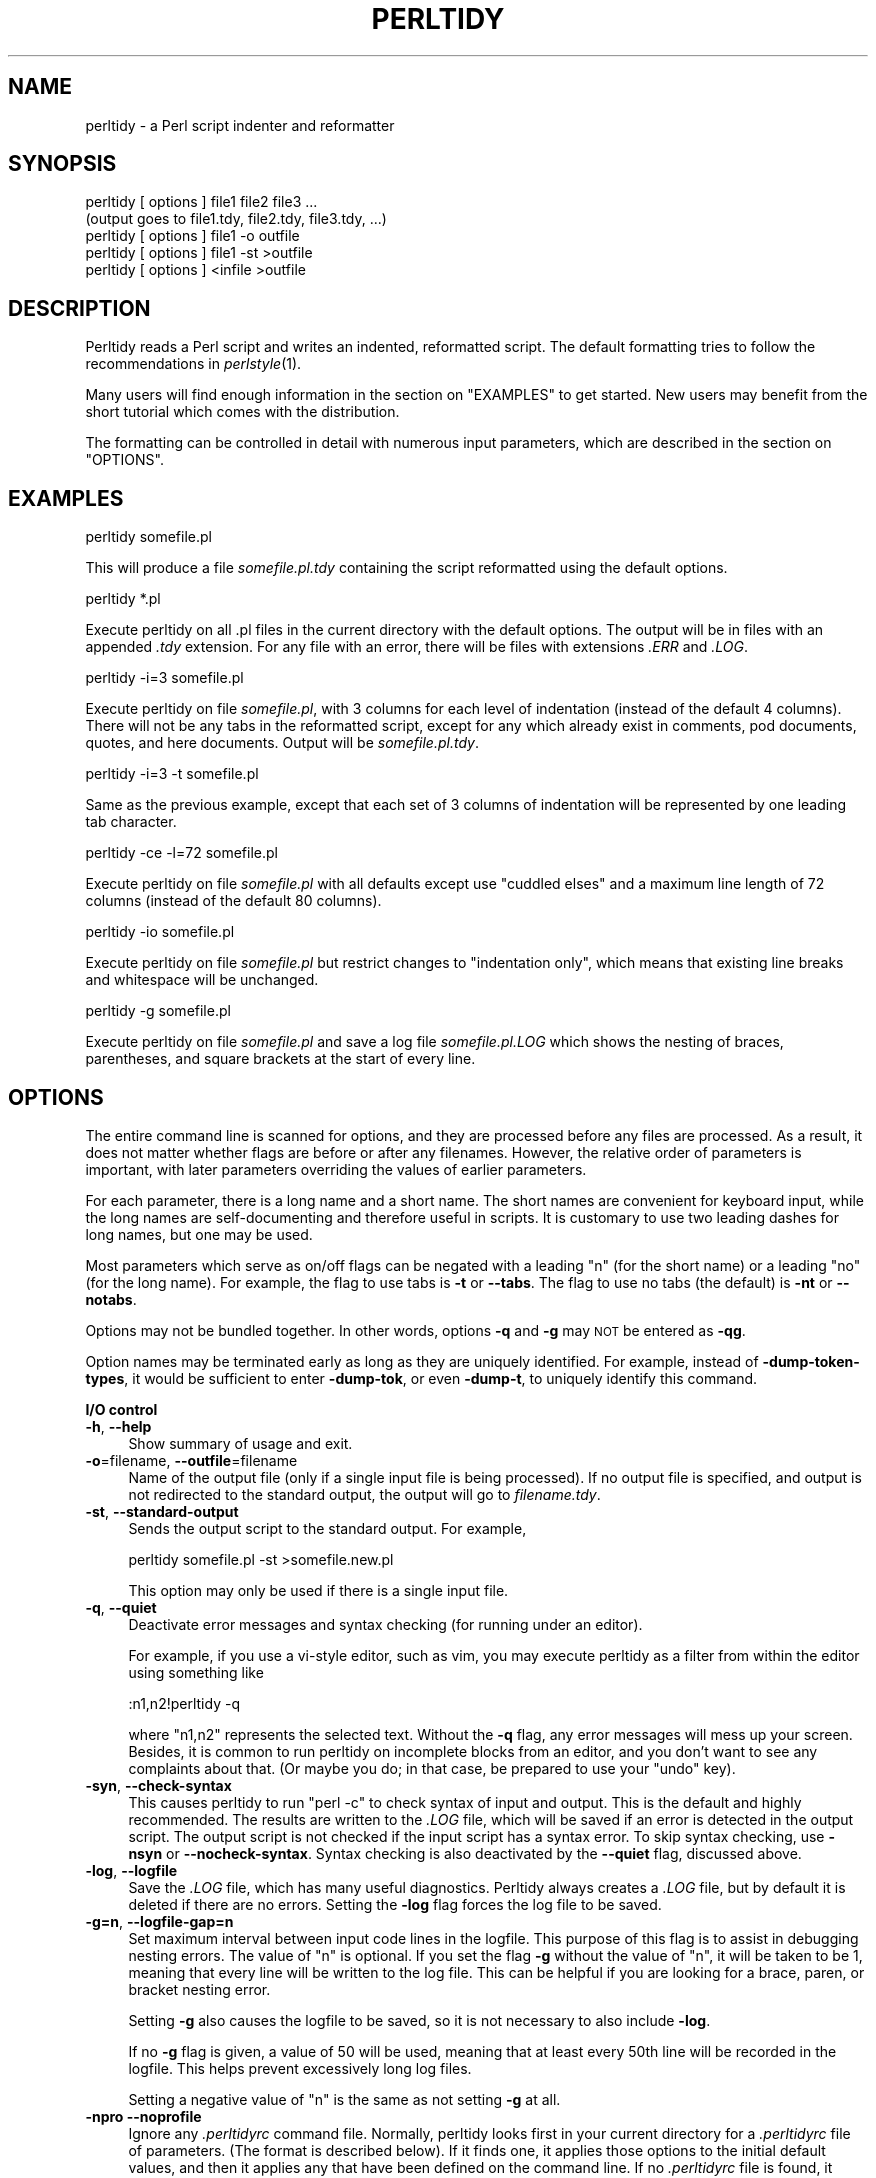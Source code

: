 .\" Automatically generated by Pod::Man version 1.16
.\" Mon Jun 25 11:35:37 2001
.\"
.\" Standard preamble:
.\" ======================================================================
.de Sh \" Subsection heading
.br
.if t .Sp
.ne 5
.PP
\fB\\$1\fR
.PP
..
.de Sp \" Vertical space (when we can't use .PP)
.if t .sp .5v
.if n .sp
..
.de Ip \" List item
.br
.ie \\n(.$>=3 .ne \\$3
.el .ne 3
.IP "\\$1" \\$2
..
.de Vb \" Begin verbatim text
.ft CW
.nf
.ne \\$1
..
.de Ve \" End verbatim text
.ft R

.fi
..
.\" Set up some character translations and predefined strings.  \*(-- will
.\" give an unbreakable dash, \*(PI will give pi, \*(L" will give a left
.\" double quote, and \*(R" will give a right double quote.  | will give a
.\" real vertical bar.  \*(C+ will give a nicer C++.  Capital omega is used
.\" to do unbreakable dashes and therefore won't be available.  \*(C` and
.\" \*(C' expand to `' in nroff, nothing in troff, for use with C<>
.tr \(*W-|\(bv\*(Tr
.ds C+ C\v'-.1v'\h'-1p'\s-2+\h'-1p'+\s0\v'.1v'\h'-1p'
.ie n \{\
.    ds -- \(*W-
.    ds PI pi
.    if (\n(.H=4u)&(1m=24u) .ds -- \(*W\h'-12u'\(*W\h'-12u'-\" diablo 10 pitch
.    if (\n(.H=4u)&(1m=20u) .ds -- \(*W\h'-12u'\(*W\h'-8u'-\"  diablo 12 pitch
.    ds L" ""
.    ds R" ""
.    ds C` ""
.    ds C' ""
'br\}
.el\{\
.    ds -- \|\(em\|
.    ds PI \(*p
.    ds L" ``
.    ds R" ''
'br\}
.\"
.\" If the F register is turned on, we'll generate index entries on stderr
.\" for titles (.TH), headers (.SH), subsections (.Sh), items (.Ip), and
.\" index entries marked with X<> in POD.  Of course, you'll have to process
.\" the output yourself in some meaningful fashion.
.if \nF \{\
.    de IX
.    tm Index:\\$1\t\\n%\t"\\$2"
..
.    nr % 0
.    rr F
.\}
.\"
.\" For nroff, turn off justification.  Always turn off hyphenation; it
.\" makes way too many mistakes in technical documents.
.hy 0
.if n .na
.\"
.\" Accent mark definitions (@(#)ms.acc 1.5 88/02/08 SMI; from UCB 4.2).
.\" Fear.  Run.  Save yourself.  No user-serviceable parts.
.bd B 3
.    \" fudge factors for nroff and troff
.if n \{\
.    ds #H 0
.    ds #V .8m
.    ds #F .3m
.    ds #[ \f1
.    ds #] \fP
.\}
.if t \{\
.    ds #H ((1u-(\\\\n(.fu%2u))*.13m)
.    ds #V .6m
.    ds #F 0
.    ds #[ \&
.    ds #] \&
.\}
.    \" simple accents for nroff and troff
.if n \{\
.    ds ' \&
.    ds ` \&
.    ds ^ \&
.    ds , \&
.    ds ~ ~
.    ds /
.\}
.if t \{\
.    ds ' \\k:\h'-(\\n(.wu*8/10-\*(#H)'\'\h"|\\n:u"
.    ds ` \\k:\h'-(\\n(.wu*8/10-\*(#H)'\`\h'|\\n:u'
.    ds ^ \\k:\h'-(\\n(.wu*10/11-\*(#H)'^\h'|\\n:u'
.    ds , \\k:\h'-(\\n(.wu*8/10)',\h'|\\n:u'
.    ds ~ \\k:\h'-(\\n(.wu-\*(#H-.1m)'~\h'|\\n:u'
.    ds / \\k:\h'-(\\n(.wu*8/10-\*(#H)'\z\(sl\h'|\\n:u'
.\}
.    \" troff and (daisy-wheel) nroff accents
.ds : \\k:\h'-(\\n(.wu*8/10-\*(#H+.1m+\*(#F)'\v'-\*(#V'\z.\h'.2m+\*(#F'.\h'|\\n:u'\v'\*(#V'
.ds 8 \h'\*(#H'\(*b\h'-\*(#H'
.ds o \\k:\h'-(\\n(.wu+\w'\(de'u-\*(#H)/2u'\v'-.3n'\*(#[\z\(de\v'.3n'\h'|\\n:u'\*(#]
.ds d- \h'\*(#H'\(pd\h'-\w'~'u'\v'-.25m'\f2\(hy\fP\v'.25m'\h'-\*(#H'
.ds D- D\\k:\h'-\w'D'u'\v'-.11m'\z\(hy\v'.11m'\h'|\\n:u'
.ds th \*(#[\v'.3m'\s+1I\s-1\v'-.3m'\h'-(\w'I'u*2/3)'\s-1o\s+1\*(#]
.ds Th \*(#[\s+2I\s-2\h'-\w'I'u*3/5'\v'-.3m'o\v'.3m'\*(#]
.ds ae a\h'-(\w'a'u*4/10)'e
.ds Ae A\h'-(\w'A'u*4/10)'E
.    \" corrections for vroff
.if v .ds ~ \\k:\h'-(\\n(.wu*9/10-\*(#H)'\s-2\u~\d\s+2\h'|\\n:u'
.if v .ds ^ \\k:\h'-(\\n(.wu*10/11-\*(#H)'\v'-.4m'^\v'.4m'\h'|\\n:u'
.    \" for low resolution devices (crt and lpr)
.if \n(.H>23 .if \n(.V>19 \
\{\
.    ds : e
.    ds 8 ss
.    ds o a
.    ds d- d\h'-1'\(ga
.    ds D- D\h'-1'\(hy
.    ds th \o'bp'
.    ds Th \o'LP'
.    ds ae ae
.    ds Ae AE
.\}
.rm #[ #] #H #V #F C
.\" ======================================================================
.\"
.IX Title "PERLTIDY 1"
.TH PERLTIDY 1 "perl v5.6.1" "2001-06-25" "User Contributed Perl Documentation"
.UC
.SH "NAME"
perltidy \- a Perl script indenter and reformatter
.SH "SYNOPSIS"
.IX Header "SYNOPSIS"
.Vb 5
\&    perltidy [ options ] file1 file2 file3 ...
\&            (output goes to file1.tdy, file2.tdy, file3.tdy, ...)
\&    perltidy [ options ] file1 -o outfile
\&    perltidy [ options ] file1 -st >outfile
\&    perltidy [ options ] <infile >outfile
.Ve
.SH "DESCRIPTION"
.IX Header "DESCRIPTION"
Perltidy reads a Perl script and writes an indented, reformatted script.
The default formatting tries to follow the recommendations in \fIperlstyle\fR\|(1).
.PP
Many users will find enough information in the section on "EXAMPLES" to get 
started.  New users may benefit from the short tutorial which
comes with the distribution.
.PP
The formatting can be controlled in detail with numerous input parameters, 
which are described in the section on "OPTIONS".  
.SH "EXAMPLES"
.IX Header "EXAMPLES"
.Vb 1
\&  perltidy somefile.pl
.Ve
This will produce a file \fIsomefile.pl.tdy\fR containing the script reformatted
using the default options.
.PP
.Vb 1
\&  perltidy *.pl
.Ve
Execute perltidy on all .pl files in the current directory with the
default options.  The output will be in files with an appended \fI.tdy\fR
extension.  For any file with an error, there will be files with extensions
\&\fI.ERR\fR and \fI.LOG\fR.
.PP
.Vb 1
\&  perltidy -i=3 somefile.pl
.Ve
Execute perltidy on file \fIsomefile.pl\fR, with 3 columns for each
level of indentation (instead of the default 4 columns).  There will not
be any tabs in the reformatted script, except for any which already
exist in comments, pod documents, quotes, and here documents.
Output will be \fIsomefile.pl.tdy\fR. 
.PP
.Vb 1
\&  perltidy -i=3 -t somefile.pl
.Ve
Same as the previous example, except that each set of 3 columns of
indentation will be represented by one leading tab character.
.PP
.Vb 1
\&  perltidy -ce -l=72 somefile.pl
.Ve
Execute perltidy on file \fIsomefile.pl\fR with all defaults except use
\&\*(L"cuddled elses\*(R" and a maximum line length of 72 columns (instead of the
default 80 columns).  
.PP
.Vb 1
\&  perltidy -io somefile.pl
.Ve
Execute perltidy on file \fIsomefile.pl\fR but restrict changes to \*(L"indentation
only\*(R", which means that existing line breaks and whitespace will be unchanged.
.PP
.Vb 1
\&  perltidy -g somefile.pl
.Ve
Execute perltidy on file \fIsomefile.pl\fR and save a log file \fIsomefile.pl.LOG\fR
which shows the nesting of braces, parentheses, and square brackets at
the start of every line.
.SH "OPTIONS"
.IX Header "OPTIONS"
The entire command line is scanned for options, and they are processed
before any files are processed.  As a result, it does not matter
whether flags are before or after any filenames.  However, the relative
order of parameters is important, with later parameters overriding the
values of earlier parameters.
.PP
For each parameter, there is a long name and a short name.  The short
names are convenient for keyboard input, while the long names are
self-documenting and therefore useful in scripts.  It is customary to
use two leading dashes for long names, but one may be used.
.PP
Most parameters which serve as on/off flags can be negated with a
leading \*(L"n\*(R" (for the short name) or a leading \*(L"no\*(R" (for the long
name).  For example, the flag to use tabs is \fB\-t\fR or \fB\*(--tabs\fR.  The
flag to use no tabs (the default) is \fB\-nt\fR or \fB\*(--notabs\fR.
.PP
Options may not be bundled together.  In other words, options \fB\-q\fR and
\&\fB\-g\fR may \s-1NOT\s0 be entered as \fB\-qg\fR.
.PP
Option names may be terminated early as long as they are uniquely identified.
For example, instead of \fB\-dump-token-types\fR, it would be sufficient to enter
\&\fB\-dump-tok\fR, or even \fB\-dump-t\fR, to uniquely identify this command.
.Sh "I/O control"
.IX Subsection "I/O control"
.Ip "\fB\-h\fR,    \fB\*(--help\fR" 4
.IX Item "-h,    help"
Show summary of usage and exit.
.Ip "\fB\-o\fR=filename,    \fB\*(--outfile\fR=filename" 4
.IX Item "-o=filename,    outfile=filename"
Name of the output file (only if a single input file is being
processed).  If no output file is specified, and output is not
redirected to the standard output, the output will go to \fIfilename.tdy\fR.
.Ip "\fB\-st\fR,    \fB\*(--standard-output\fR" 4
.IX Item "-st,    standard-output"
Sends the output script to the standard output.  For example,
.Sp
.Vb 1
\&  perltidy somefile.pl -st >somefile.new.pl
.Ve
This option may only be used if there is a single input file.
.Ip "\fB\-q\fR,    \fB\*(--quiet\fR" 4
.IX Item "-q,    quiet"
Deactivate error messages and syntax checking (for running under
an editor). 
.Sp
For example, if you use a vi-style editor, such as vim, you may execute
perltidy as a filter from within the editor using something like
.Sp
.Vb 1
\& :n1,n2!perltidy -q
.Ve
where \f(CW\*(C`n1,n2\*(C'\fR represents the selected text.  Without the \fB\-q\fR flag,
any error messages will mess up your screen.  Besides, it is common to
run perltidy on incomplete blocks from an editor, and you don't want to
see any complaints about that.  (Or maybe you do; in that case, be
prepared to use your \*(L"undo\*(R" key).
.Ip "\fB\-syn\fR,   \fB\*(--check-syntax\fR" 4
.IX Item "-syn,   check-syntax"
This causes perltidy to run \f(CW\*(C`perl \-c\*(C'\fR to check syntax of input and output.
This is the default and highly recommended.  The results are written to the
\&\fI.LOG\fR file, which will be saved if an error is detected in the output script.
The output script is not checked if the input script has a syntax error.  To
skip syntax checking, use \fB\-nsyn\fR or \fB\*(--nocheck-syntax\fR.  Syntax checking is
also deactivated by the \fB\*(--quiet\fR flag, discussed above.
.Ip "\fB\-log\fR,    \fB\*(--logfile\fR" 4
.IX Item "-log,    logfile"
Save the \fI.LOG\fR file, which has many useful diagnostics.  Perltidy always
creates a \fI.LOG\fR file, but by default it is deleted if there are no
errors.  Setting the \fB\-log\fR flag forces the log file to be saved.
.Ip "\fB\-g=n\fR, \fB\*(--logfile-gap=n\fR" 4
.IX Item "-g=n, logfile-gap=n"
Set maximum interval between input code lines in the logfile.  This purpose of
this flag is to assist in debugging nesting errors.  The value of \f(CW\*(C`n\*(C'\fR is
optional.  If you set the flag \fB\-g\fR without the value of \f(CW\*(C`n\*(C'\fR, it will be
taken to be 1, meaning that every line will be written to the log file.  This
can be helpful if you are looking for a brace, paren, or bracket nesting error. 
.Sp
Setting \fB\-g\fR also causes the logfile to be saved, so it is not necessary to
also include \fB\-log\fR. 
.Sp
If no \fB\-g\fR flag is given, a value of 50 will be used, meaning that at least
every 50th line will be recorded in the logfile.  This helps prevent
excessively long log files.  
.Sp
Setting a negative value of \f(CW\*(C`n\*(C'\fR is the same as not setting \fB\-g\fR at all.
.Ip "\fB\-npro\fR  \fB\*(--noprofile\fR" 4
.IX Item "-npro  noprofile"
Ignore any \fI.perltidyrc\fR command file.  Normally, perltidy looks first in
your current directory for a \fI.perltidyrc\fR file of parameters.  (The format
is described below).  If it finds one, it applies those options to the
initial default values, and then it applies any that have been defined
on the command line.  If no \fI.perltidyrc\fR file is found, it looks for one
in your home directory.
.Sp
If you set the \fB\-npro\fR flag, perltidy will not look for this file.
.Ip "\fB\-opt\fR,   \fB\*(--show-options\fR" 4
.IX Item "-opt,   show-options"
Write a list of all options used to the \fI.LOG\fR file.  This is useful for
debugging command files.  In the list, the status of on/off
switches is indicated by a 0 for off and a 1 for on.
.Ip "\fB\-f\fR,   \fB\*(--force-read-binary\fR" 4
.IX Item "-f,   force-read-binary"
Force perltidy to process binary files.  Normally, perltidy skips files
identified by the system as non-text.  This flag causes all existing
files to be processed.
.Sh "Basic Options"
.IX Subsection "Basic Options"
.Ip "\fB\-i=n\fR,  \fB\*(--indent-columns=n\fR" 4
.IX Item "-i=n,  indent-columns=n"
Use n columns per indentation level (default n=4).
.Sp
See also \fB\*(--tabs\fR.
.Ip "\fB\-t\fR,   \fB\*(--tabs\fR" 4
.IX Item "-t,   tabs"
This flag defines the characters used to indicate the indentation level
of each line of code to be tabs.  Perltidy allows two possible ways to
represent the indentation at the beginning of each line of code.  You
may either use one tab character per level of indentation (signified
with the \-t flag), or you may use n real space characters per level,
(where n is defined by the \-i flag).  The choice depends upon which is
most convenient for your editor or viewer.  The default is to use \s-1ASCII\s0
space characters because they should be properly displayed on all
editors or viewers, even though they are not always the most convenient
for editing. Of course, you can always rerun perltidy to change the
indentation characters.
.Sp
If you choose tabs, you will want to give the appropriate setting to
your editor to display tabs as 4 blanks (or whatever value has been set
with the \fB\-i\fR command).  
.Sp
Except for these possible tab indentation characters, Perltidy does not
introduce any tab characters into your file, and it removes any tabs
from the code (unless requested not to do so with \fB\-fws\fR).  If you have
any tabs in your comments, quotes, or here-documents, they will remain.
.Ip "\fB\-nt\fR,   \fB\*(--notabs\fR" 4
.IX Item "-nt,   notabs"
Use space (blank) characters instead of tabs for leading indentation.
This is the default, following the recommendation in \fIperlstyle\fR\|(1),
although some programmers will prefer tabs.
.Ip "\fB\-io\fR,   \fB\*(--indent-only\fR" 4
.IX Item "-io,   indent-only"
This flag is used to deactivate all formatting and line break changes.
When it is in effect, the only change to the script will be indentation.
And any flags controlling whitespace and newlines will be ignored.  You
might want to use this if you are perfectly happy with your whitespace
and line breaks, and merely want perltidy to handle the indentation.
(This also speeds up perltidy by about a factor of two, so it might be
useful when perltidy is merely being used to help find a brace error in
a large script).
.Sp
Setting this flag is equivalent to setting \fB\*(--freeze-newlines\fR and
\&\fB\*(--freeze-whitespace\fR.
.Sh "Whitespace Control"
.IX Subsection "Whitespace Control"
.Ip "\fB\-fws\fR,  \fB\*(--freeze-whitespace\fR" 4
.IX Item "-fws,  freeze-whitespace"
This flag causes your original whitespace to remain unchanged, and
causes the rest of the whitespace commands in this section to be
ignored.
.Ip "Tightness of curly braces, parentheses, and square brackets." 4
.IX Item "Tightness of curly braces, parentheses, and square brackets."
Here the term \*(L"tightness\*(R" will mean the closeness with which
pairs of enclosing tokens, such as parentheses, contain the quantities
within.  A numerical value of 0, 1, or 2 defines the tightness, with
0 being least tight and 2 being most tight.
.Sp
The \fB\-pt=n\fR or \fB\*(--paren-tightness\fR parameter controls the space within
parens.  The example below shows the effect of the three possible
values, 0, 1, and 2:
.Sp
.Vb 3
\& if ( ( my $len_tab = length( $tabstr ) ) > 0 ) {  # -pt=0
\& if ( ( my $len_tab = length($tabstr) ) > 0 ) {    # -pt=1 (default)
\& if ((my $len_tab = length($tabstr)) > 0) {        # -pt=2
.Ve
When n is 0, there is always a space to the right of a '(' and to the left
of a ')'.  For n=2 there is never a space.  For n=1, the default, there
is a space unless the quantity within the parens is a single token, such
as an identifier or quoted string.  
.Sp
Likewise, the parameter \fB\-bt=n\fR or \fB\*(--brace-tightness=n\fR controls the
space within curly braces, as illustrated in the example below. 
.Sp
.Vb 3
\& if ( $Opts{ help } ) { usage(); exit 1; }    # -bt=0
\& if ( $Opts{help} ) { usage(); exit 1; }      # -bt=1 (default)
\& if ( $Opts{help} ) {usage(); exit 1;}        # -bt=2
.Ve
And finally, the parameter \fB\-sbt=n\fR or \fB\*(--square-bracket-tightness\fR
controls the space within square brackets, as illustrated below.
.Sp
.Vb 3
\& $width = $col[ $j + $k ] - $col[ $j ];  # -sbt=0
\& $width = $col[ $j + $k ] - $col[$j];    # -sbt=1 (default)
\& $width = $col[$j + $k] - $col[$j];      # -sbt=2
.Ve
.Ip "\fB\-ci=n\fR, \fB\*(--continuation-indentation=n\fR" 4
.IX Item "-ci=n, continuation-indentation=n"
Continuation indentation is extra indentation spaces applied when
a long line is broken.  The default is n=2, illustrated here:
.Sp
.Vb 2
\& my $level =   # -ci=2      
\&   ( $max_index_to_go >= 0 ) ? $levels_to_go[0] : $last_output_level;
.Ve
The same example, with n=0, is a little harder to read:
.Sp
.Vb 2
\& my $level =   # -ci=0    
\& ( $max_index_to_go >= 0 ) ? $levels_to_go[0] : $last_output_level;
.Ve
.Ip "List indentation using \fB\-lp\fR, \fB\*(--line-up-parentheses\fR" 4
.IX Item "List indentation using -lp, line-up-parentheses"
By default, perltidy indents lists with 4 spaces, or whatever value
is specified with \fB\-i=n\fR.  Here is a small list formatted in this way:
.Sp
.Vb 4
\&    @month_of_year = (
\&        'Jan', 'Feb', 'Mar', 'Apr', 'May', 'Jun', 'Jul', 'Aug', 'Sep', 'Oct',
\&        'Nov', 'Dec'
\&    );
.Ve
Use the \fB\-lp\fR flag to add extra indentation to cause the data to begin
past the opening parentheses of a sub call or list, or opening square
bracket of an anonymous array, or opening curly brace of an anonymous
hash.  With this option set, the above list would become:
.Sp
.Vb 4
\&    @month_of_year = (
\&                       'Jan', 'Feb', 'Mar', 'Apr', 'May', 'Jun', 'Jul', 'Aug',
\&                       'Sep', 'Oct', 'Nov', 'Dec'
\&    );
.Ve
If the available line length (see \fB\-l=n\fR ) does not permit this much 
space, perltidy will use less.  
.Sp
This option has no effect on code \s-1BLOCKS\s0, such as if/then/else blocks,
which always use whatever is specified with \fB\-i=n\fR.  Also, the
existance of line breaks and/or block comments between the opening and
closing parens may cause perltidy to temporarily revert to its default
method.
.Sp
Note: The \fB\-lp\fR option may not be used together with the \fB\-t\fR tabs option.
If \fB\-t\fR is specified, it will be ignored.
.Sp
In addition, any parameter which restricts the ability of perltidy to
choose newlines will all conflict with \fB\-lp\fR and will cause \fB\-lp\fR to
be deactivated.  These include 
\&\fB\-io\fR, \fB\-fnl\fR, \fB\-nanl\fR, and \fB\-ndnl\fR.
.Ip "\fB\-ibc\fR,  \fB\*(--indent-block-comments\fR" 4
.IX Item "-ibc,  indent-block-comments"
Block comments, meaning full-line comments, normally look best when they
are indented to the same level as the code which follows them.  This is
the default behavior, but you may use \fB\-nibc\fR to keep block comments
left-justified.  Here is an example:
.Sp
.Vb 2
\&             # this comment is indented      (-ibc, default)
\&             if ($task) { yyy(); }
.Ve
.Ip "\fB\-nibc\fR,  \fB\*(--noindent-block-comments\fR" 4
.IX Item "-nibc,  noindent-block-comments"
Do not indent block comments.  Here is an example:
.Sp
.Vb 2
\& # this comment is not indented              (-nibc)
\&             if ($task) { yyy(); }
.Ve
.Ip "Hanging side comments" 4
.IX Item "Hanging side comments"
By default, perltidy tries to identify and align \*(L"hanging side
comments\*(R", which are something like this:
.Sp
.Vb 3
\&        my $IGNORE = 0;    # This is a side comment
\&                           # This is a hanging side comment
\&                           # And so is this
.Ve
A comment is considered to be a hanging side comment if it immediately
follows a line with a side comment, or another hanging side comment.
To deactivate this feature, use \fB\*(--nohanging-side-comments\fR.  If block
comments are preceded by a blank line, they will not be mistaken as
hanging side comments.
.Ip "\fB\-oll\fR, \fB\*(--outdent-long-lines\fR" 4
.IX Item "-oll, outdent-long-lines"
When \fB\-oll\fR is set, lines which cannot be broken into pieces less than
the \fBmaximum-line-length\fR will have their indentation removed to make
them more readable.  This is the default.  This can mainly occur for
long quoted strings and long comments.  To prevent such out-denting, use
\&\fB\-noll\fR or \fB\*(--nooutdent-long-lines\fR.
.Ip "\fB\-msc=n\fR,  \fBminimum-space-to-comment=n\fR" 4
.IX Item "-msc=n,  minimum-space-to-comment=n"
Side comments look best when lined up several spaces to the right of
code.  Perltidy will try to keep comments at least n spaces to the
right.  The default is n=4 spaces.
.Ip "\fB\-sts\fR,   \fB\*(--space-terminal-semicolon\fR" 4
.IX Item "-sts,   space-terminal-semicolon"
Some programmers prefer a space before all terminal semicolons.  The
default is for no such space, and is indicated with \fB\-nsts\fR or
\&\fB\*(--nospace-terminal-semicolon\fR.
.Sp
.Vb 2
\&        $i = 1 ;     #  -sts
\&        $i = 1;      #  -nsts   (default)
.Ve
.Ip "\fB\-sfs\fR,   \fB\*(--space-for-semicolon\fR" 4
.IX Item "-sfs,   space-for-semicolon"
Semicolons within \fBfor\fR loops may sometimes be hard to see,
particularly when commas are also present.  This option places spaces on
both sides of these special semicolons, and is the default.  Use
\&\fB\-nsfs\fR or \fB\*(--nospace-for-semicolon\fR to deactivate it.
.Sp
.Vb 2
\& for ( @a = @$ap, $u = shift @a ; @a ; $u = $v ) {  # -sfs (default)
\& for ( @a = @$ap, $u = shift @a; @a; $u = $v ) {    # -nsfs
.Ve
.Ip "\fB\-asc\fR,  \fB\*(--add-semicolons\fR" 4
.IX Item "-asc,  add-semicolons"
Setting \fB\-asc\fR allows perltidy to add any missing optional semicolon at the end 
of a line which is followed by a closing curly brace on the next line.  This
is the default, and may be deactivated with \fB\-nasc\fR or \fB\*(--noadd-semicolons\fR.
.Ip "\fB\-dsc\fR,  \fB\*(--delete-semicolons\fR" 4
.IX Item "-dsc,  delete-semicolons"
Setting \fB\-dsc\fR allows perltidy to delete extra semicolons which are
simply empty statements.  This is the default, and may be deactivated
with \fB\-ndsc\fR or \fB\*(--nodelete-semicolons\fR.  (Such semicolons are not
deleted, however, if they would promote a side comment to a block
comment).
.Ip "\fB\-aws\fR,  \fB\*(--add-whitespace\fR" 4
.IX Item "-aws,  add-whitespace"
Setting this option allows perltidy to add certain whitespace improve
code readability.  This is the default. If you do not want any
whitespace added, but are willing to have some whitespace deleted, use
\&\fB\-naws\fR.  (Use \fB\-fws\fR to leave whitespace completely unchanged).
.Ip "\fB\-dws\fR,  \fB\*(--delete-old-whitespace\fR" 4
.IX Item "-dws,  delete-old-whitespace"
Setting this option allows perltidy to remove some old whitespace
between characters, if necessary.  This is the default.  If you
do not want any old whitespace removed, use \fB\-ndws\fR or
\&\fB\*(--nodelete-old-whitespace\fR.
.Ip "Detailed whitespace controls" 4
.IX Item "Detailed whitespace controls"
For those who want more detailed control over the whitespace around
tokens, there are four parameters which can directly modify the default
whitespace rules built into perltidy for any token.  They are:
.Sp
\&\fB\-wls=s\fR or \fB\*(--want-left-space=s\fR,
.Sp
\&\fB\-nwls=s\fR or \fB\*(--nowant-left-space=s\fR,
.Sp
\&\fB\-wrs=s\fR or \fB\*(--want-right-space=s\fR,
.Sp
\&\fB\-nwrs=s\fR or \fB\*(--nowant-right-space=s\fR.
.Sp
These parameters are each followed by a quoted string, \fBs\fR, containing a
list of token types.  No more than one of each of these parameters
should be specified, because repeating a command-line parameter
always overwrites the previous one before perltidy ever sees it.
.Sp
To illustrate how these are used, suppose it is desired that there be no
space on either side of the token types \fB= + \- / *\fR.  The following two
parameters would specify this desire:
.Sp
.Vb 1
\&  -nwls="= + - / *"    -nwrs="= + - / *"
.Ve
(Note that the token types are in quotes, and that they are separated by
spaces).  With these modified whitespace rules, the following line of math:
.Sp
.Vb 1
\&  $root = -$b + sqrt( $b * $b - 4. * $a * $c ) / ( 2. * $a );
.Ve
becomes this:
.Sp
.Vb 1
\&  $root=-$b+sqrt( $b*$b-4.*$a*$c )/( 2.*$a );
.Ve
These parameters should be considered to be hints to perltidy rather
than fixed rules, because perltidy must try to resolve conflicts that
arise between them and all of the other rules that it uses.  One
conflict that can arise is if, between two tokens, the left token wants
a space and the right one doesn't.  In this case, the token not wanting
a space takes priority.  
.Sp
It is necessary to have a list of all token types in order to create
this type of input.  Such a list can be obtained by the command
\&\fB\-dump-token-types\fR.
.if n .Ip "Trimming whitespace around \f(CW""""qw""""\fR quotes" 4
.el .Ip "Trimming whitespace around \f(CWqw\fR quotes" 4
.IX Item "Trimming whitespace around qw quotes"
\&\fB\-tqw\fR or \fB\*(--trim-qw\fR provide the default behavior of trimming
spaces around multiline \f(CW\*(C`qw\*(C'\fR quotes and indenting them appropriately.
.Sp
\&\fB\-ntqw\fR or \fB\*(--notrim-qw\fR cause leading and trailing whitespace around
multi-line \f(CW\*(C`qw\*(C'\fR quotes to be left unchanged.  This option will not
normally be necessary, but was added for testing purposes, because in
some versions of perl, trimming \f(CW\*(C`qw\*(C'\fR quotes changes the syntax tree.
.Sh "Line Break Control"
.IX Subsection "Line Break Control"
.Ip "\fB\-fnl\fR,  \fB\*(--freeze-newlines\fR" 4
.IX Item "-fnl,  freeze-newlines"
If you do not want any changes to the line breaks in your script, set
\&\fB\-fnl\fR, and they will remain fixed, and the rest of the commands in
this section will be ignored.  You may want to use \fB\-noll\fR
with this.
.Ip "\fB\-l=n\fR, \fB\*(--maximum-line-length=n\fR" 4
.IX Item "-l=n, maximum-line-length=n"
The default maximum line length is n=80 characters.  Perltidy will try
to find line break points to keep lines below this length. However, long
quotes and side comments may cause lines to exceed this length. 
Setting \fB\-l=0\fR is equivalent to setting \fB\-l=(a large number)\fR. 
.Ip "\fB\-bbc\fR,  \fB\*(--blanks-before-comments\fR" 4
.IX Item "-bbc,  blanks-before-comments"
A blank line will be introduced before a full-line comment.  This is the
default.  Use \fB\-nbbc\fR or  \fB\*(--noblanks-before-comments\fR to prevent
such blank lines from being introduced.
.Ip "\fB\-bbs\fR,  \fB\*(--blanks-before-subs\fR" 4
.IX Item "-bbs,  blanks-before-subs"
A blank line will be introduced before a sub definition.  This is the
default.  This is negated with \fB\-nbbs\fR or  \fB\*(--noblanks-before-subs\fR.
.Ip "\fB\-bbb\fR,  \fB\*(--blanks-before-blocks\fR" 4
.IX Item "-bbb,  blanks-before-blocks"
A blank line may be introduced before blocks of coding delimited by
\&\fBfor\fR, \fBforeach\fR, \fBwhile\fR, \fBuntil\fR, and \fBif\fR.  This is the default.
This is negated with \fB\-nbbb\fR or  \fB\*(--noblanks-before-blocks\fR.
.Ip "\fB\-mbl=n\fR \fB\*(--maximum-consecutive-blank-lines=n\fR" 4
.IX Item "-mbl=n maximum-consecutive-blank-lines=n"
This parameter specifies the maximum number of consecutive blank lines
in the output script.  The default is n=1.  If the input file has more
than n consecutive blank lines, the number will be reduced to n.
.Ip "\fB\-sob\fR,  \fB\*(--swallow-optional-blank-lines\fR" 4
.IX Item "-sob,  swallow-optional-blank-lines"
Blank lines governed by the above flags, \fB\-bbb\fR, \fB\-bbs\fR, and \fB\-bbc\fR,
will be deleted.  (But essential blank lines above pod documents will be
retained).  This is \s-1NOT\s0 the default.
.Ip "\fB\-nsob\fR,  \fB\*(--noswallow-optional-blank-lines\fR" 4
.IX Item "-nsob,  noswallow-optional-blank-lines"
Retain blank lines, including those which do not corresponding to flags
\&\fB\-bbb\fR, \fB\-bbs\fR, and \fB\-bbc\fR.  This is the default.  The number of
blanks retained is subject to the limit imposed by
\&\fB\*(--maximum-consecutive-blank-lines\fR, however.
.Ip "\fB\-ce\fR,   \fB\*(--cuddled-else\fR" 4
.IX Item "-ce,   cuddled-else"
Enable the \*(L"cuddled else\*(R" style, in which \f(CW\*(C`else\*(C'\fR and \f(CW\*(C`elsif\*(C'\fR are
follow immediately after the curly brace closing the previous block.
The default is not to use cuddled elses, and is indicated with the flag
\&\fB\-nce\fR or \fB\*(--nocuddled-else\fR.  Here is a comparison of the
alternatives:
.Sp
.Vb 5
\&  if ($task) {
\&      yyy();
\&  } else {    # -ce
\&      zzz();
\&  }
.Ve
.Vb 6
\&  if ($task) {
\&        yyy();
\&  }
\&  else {    # -nce  (default)
\&        zzz();
\&  }
.Ve
.Ip "\fB\-bl\fR,    \fB\*(--opening-brace-on-new-line\fR" 4
.IX Item "-bl,    opening-brace-on-new-line"
Use the flag \fB\-bl\fR to place the opening brace on a new line:
.Sp
.Vb 4
\&  if ( $input_file eq '-' )    # -bl 
\&  {                          
\&      important_function();
\&  }
.Ve
This flag applies to all structural blocks, including sub's.
.Sp
The default style, \fB\-nbl\fR, places an opening brace on the same line as
the keyword introducing it.  For example,
.Sp
.Vb 1
\&  if ( $input_file eq '-' ) {   # -nbl (default)
.Ve
.Ip "\fB\-bli\fR,    \fB\*(--brace-left-and-indent\fR" 4
.IX Item "-bli,    brace-left-and-indent"
The flag \fB\-bli\fR is the same as \fB\-bl\fR but in addition it causes one 
unit of continuation indentation ( see \fB\-ci\fR ) to be placed before 
an opening and closing brace associated with the keywords 
\&\fBif\fR, \fBelsif\fR, \fBelse\fR, \fBunless\fR, \fBfor\fR, \fBforeach\fR, \fBsub\fR, 
\&\fBwhile\fR, \fBuntil\fR, and also with a preceding label.  
.Sp
For example,
.Sp
.Vb 4
\&        if ( $input_file eq '-' )    # -bli
\&          {
\&            important_function();
\&          }
.Ve
.Ip "\fB\-bar\fR,    \fB\*(--opening-brace-always-on-right\fR" 4
.IX Item "-bar,    opening-brace-always-on-right"
The default style, \fB\-nbl\fR places the opening brace on a new
line if it does not fit on the same line as the opening keyword, like
this:
.Sp
.Vb 5
\&        if ( $bigwasteofspace1 && $bigwasteofspace2
\&          || $bigwasteofspace3 && $bigwasteofspace4 )
\&        {
\&            big_waste_of_time();
\&        }
.Ve
To force the opening brace to always be on the right, use the \fB\-bar\fR
flag.  In this case, the above example becomes
.Sp
.Vb 4
\&        if ( $bigwasteofspace1 && $bigwasteofspace2
\&          || $bigwasteofspace3 && $bigwasteofspace4 ) {
\&            big_waste_of_time();
\&        }
.Ve
A conflict occurs if both \fB\-bl\fR and \fB\-bar\fR are specified.
.Ip "\fB\-dnl\fR,  \fB\*(--delete-old-newlines\fR" 4
.IX Item "-dnl,  delete-old-newlines"
By default, perltidy first deletes all old line break locations, and then it
looks for optimal break points to match the desired line length.  Use \fB\-ndnl\fR
or  \fB\*(--nodelete-old-newlines\fR to force perltidy to retain all old line break
points.  
.Ip "\fB\-anl\fR,  \fB\*(--add-newlines\fR" 4
.IX Item "-anl,  add-newlines"
By default, perltidy will add line breaks when necessary to create
continuations of long lines and to improve the script appearance.  Use
\&\fB\-nanl\fR or \fB\-noadd-newlines\fR to prevent any new line breaks.  
.Sp
This flag does not prevent perltidy from eliminating existing line
breaks; see \fB\-freeze-newlines\fR to completely prevent changes to line
break points.
.Ip "Controlling whether perltidy breaks before or after operators" 4
.IX Item "Controlling whether perltidy breaks before or after operators"
Two command line parameters provide some control over whether
a line break should be before or after specific token types.
.Sp
\&\fB\-wba=s\fR or \fB\*(--want-break-after=s\fR, and
.Sp
\&\fB\-wbb=s\fR or \fB\*(--want-break-before=s\fR.
.Sp
These parameters are each followed by a quoted string, \fBs\fR, containing
a list of token types (separated only by spaces).  No more than one of each
of these parameters should be specified, because repeating a
command-line parameter always overwrites the previous one before
perltidy ever sees it.
.Sp
By default, perltidy breaks \fBafter\fR these token types:
  % + \- * / x != == >= <= =~ !~ < >  | & >= <
  = **= += *= &= <<= &&= \-= /= |= >>= ||= .= %= ^= x=
.Sp
And perltidy breaks \fBbefore\fR these token types by default:
  . << >> \-> && ||
.Sp
To illustrate, to cause a break after a concatenation operator, \f(CW\*(C`'.'\*(C'\fR,
rather than before it, the command line would be
.Sp
.Vb 1
\&  -wba="."
.Ve
As another example, the following command would cause a break before 
math operators \f(CW\*(C`'+'\*(C'\fR, \f(CW\*(C`'\-'\*(C'\fR, \f(CW\*(C`'/'\*(C'\fR, and \f(CW\*(C`'*'\*(C'\fR:
.Sp
.Vb 1
\&  -wbb="+ - / *"
.Ve
These commands should work well for most of the token types that
perltidy uses (use \fB\*(--dump-token-types\fR for a list).  However, 
for a few token types there may be conflicts with hardwired
logic which cause unexpected results.  An example is the comma,
which is hardwired to go at the end of lines in certain cases.
Hopefully, this restriction will be removed in the future.  Another
example is curly braces, which should be controlled with the
parameter \fBbl\fR provided for that purpose.
.Sh "Other Controls"
.IX Subsection "Other Controls"
.Ip "Writing selected text to a file" 4
.IX Item "Writing selected text to a file"
When perltidy writes a formatted text file, it has the ability to also
send selected text to a file with a \fI.TEE\fR extension.  This text can
include comments and pod documentation.  The relevant commands are:
\&\fB\-tac\fR or \fB\*(--tee-all-comments\fR,  \fB\-tbc\fR or  \fB\*(--tee-block-comments\fR,
\&\fB\-tsc\fR or \fB\*(--tee-side-comments\fR, and \fB\-tp\fR or  \fB\*(--tee-pod\fR.  The
negatives of these commands also work, and are the defaults.
.Ip "Deleting selected text" 4
.IX Item "Deleting selected text"
Perltidy can selectively delete comments and pod documentation.
The commands to do this are:
.Sp
\&\fB\-dac\fR or  \fB\*(--delete-all-comments\fR,  \fB\-dbc\fR or  \fB\*(--delete-block-comments\fR, 
\&\fB\-dsc\fR or  \fB\*(--delete-side-comments\fR,
and \fB\-dp\fR or  \fB\*(--delete-pod\fR.  The negatives of these commands also
work, and are the defaults.
.Ip "Using a \fI.perltidyrc\fR command file" 4
.IX Item "Using a .perltidyrc command file"
An optional command-line file may be used to avoid typing commonly-used
parameters.  Perltidy will first look in your current directory for a
command file named \fI.perltidyrc\fR, and if it does not find one, it will
look in your home directory.  If it does not find one there, it will
look for a system-wide file \fI/usr/local/etc/perltidyrc\fR, and failing to
find one there it will look for \fI/etc/perltidyrc\fR.  Note that the
system-wide files do not have a leading dot.
.Sp
This file is free format, and simply a list of parameters, just as they
would be entered on a command line.  Any number of lines may be used,
with any number of parameters per line, although it may be easiest to
read with one parameter per line.  Blank lines are ignored, and text
after a '#' is ignored to the end of a line.
.Sp
Here is an example of a \fI.perltidyrc\fR file:
.Sp
.Vb 6
\&  # This is a simple of a .perltidyrc configuration file
\&  # This implements a highly spaced style
\&  -bl    # braces on new lines
\&  -pt=0  # parens not tight at all
\&  -bt=0  # braces not tight
\&  -sbt=0 # square brackets not tight
.Ve
The parameters in the \fI.perltidyrc\fR file are installed first, so any
parameters given on the command line will have priority over them.  
.Sp
There are several options may be helpful in debugging a \fI.perltidyrc\fR
file.  First, \fB\-log\fR will force a \fI.LOG\fR file to be written, which
contains the path to the \fI.perltidyrc\fR file, if any, and a listing of
its parameter settings.  Second, \fB\-opt\fR will force a \fI.LOG\fR file to be
written with a complete listing of all option flags in use for a run,
taking into account the default settings, the \fI.perltidyrc\fR file, plus
any command line options.  Third, the parameters in the \fI.perltidyrc\fR
file can be ignored with the \fB\-npro\fR option.  Finally, the
commands \fB\-dump-options\fR, \fB\-dump-defaults\fR, \fB\-dump-long-names\fR,
and \fB\-dump-short-names\fR, all described below, may all be helpful.
.Ip "Creating a new abbreviation" 4
.IX Item "Creating a new abbreviation"
A special notation is available for use in a \fI.perltidyrc\fR file
for creating an abbreviation for a group
of options.  This can be used to create a
shorthand for one or more styles which are frequently, but not always,
used.  The notation is to group the options within curly braces which
are preceded by the name of the alias (without leading dashes), like this:
.Sp
.Vb 4
\&        newword {
\&        -opt1
\&        -opt2
\&        }
.Ve
where \fBnewword\fR is the abbreviation, and \fBopt1\fR, etc, are existing parameters
\&\fIor other abbreviations\fR.  The main syntax requirement is that
the new abbreviation must begin on a new line.
Space before and after the curly braces is optional.
For a
specific example, the following line
.Sp
.Vb 1
\&        airy {-bl -pt=0 -bt=0 -sbt=0}
.Ve
could be placed in a \fI.perltidyrc\fR file, and then invoked at will with
.Sp
.Vb 1
\&        perltidy -airy somefile.pl
.Ve
(Either \f(CW\*(C`\-airy\*(C'\fR or \f(CW\*(C`\-\-airy\*(C'\fR may be used).
.Ip "\fB\-sil=n\fR \fB\*(--starting-indentation-level=n\fR" 4
.IX Item "-sil=n starting-indentation-level=n"
By default, perltidy examines the input file and tries to determine the
starting indentation level.  While it is often zero, it may not be
zero for a code snippet being sent from an editing session.  If the
default method does not work correctly, or you want to change the
starting level, use \fB\-sil=n\fR, to force the starting level to be n.
.Ip "Skipping leading non-perl commands with \fB\-x\fR or \fB\*(--look-for-hash-bang\fR" 4
.IX Item "Skipping leading non-perl commands with -x or look-for-hash-bang"
If your script has leading lines of system commands or other text which
are not valid perl code, and which are separated from the start of the
perl code by a \*(L"hash-bang\*(R" line, ( a line of the form \f(CW\*(C`#!...perl\*(C'\fR ),
you must use the \fB\-x\fR flag to tell perltidy not to parse and format any
lines before the \*(L"hash-bang\*(R" line.  This option also invokes perl with a
\&\-x flag when checking the syntax.  This option was originally added to
allow perltidy to parse interactive \s-1VMS\s0 scripts, but it should be used
for any script which is normally invoked with \f(CW\*(C`perl \-x\*(C'\fR.
.Ip "Controlling list formatting and vertical alignment" 4
.IX Item "Controlling list formatting and vertical alignment"
Perltidy attempts to place comma-separated arrays of values 
in tables which can be vertically aligned.  The number of
fields is, by default, chosen to be the largest even number which
fits in the current page width (defined by \fB\-l=n\fR).  Usually this
works well.
.Sp
There are two ways to control this formatting.  The first is with the
use of comments or empty lines.  If there are any comments or blank
lines between the opening and closing structural brace, parenthesis, or
bracket containing the list, then the original line breaks will be used
for the entire list instead.
.Sp
The second is with the parameter \fB\*(--mft=n\fR or
\&\fB\*(--maximum-fields-per-table=n\fR.  The default value for \fBn\fR is a large
number, 40.  If the computed number of fields for any table exceeds
\&\fBn\fR, then it will be reduced to \fBn\fR.  While this value should probably
be left unchanged as a general rule, it might be used on a small section
of code to force a list to have a particular number of fields per line,
and then a single comment could be introduced somewhere to freeze the
formatting in future applications of perltidy.
.Sp
Vertical alignment refers to lining up similar tokens vertically, like
this:
.Sp
.Vb 3
\& my $lines     = 0;    # checksum: #lines
\& my $bytes     = 0;    # checksum: #bytes
\& my $sum       = 0;    # checksum: system V sum
.Ve
Once the perltidy vertical aligner \*(L"locks on\*(R" to a pattern, such as
defined by the \*(L"=\*(R" and \*(L"#\*(R" in the above example, it retains the pattern
for as long as possible.  However, a blank line or full-line comment
will cause it to forget the pattern and start looking for another.
Thus, a single blank line can be introduced to force the aligner to stop
aligning when it is undesirable.
.Ip "Making a file unreadable" 4
.IX Item "Making a file unreadable"
The goal of perltidy is to improve the readability of files, but there
are two commands which have the opposite effect, \fB\*(--mangle\fR and
\&\fB\*(--extrude\fR.  They are actually
merely aliases for combinations of other parameters.  Both of these
strip all possible whitespace, but leave comments and pod documents,
so that they are essentially reversible.  The
difference between these is that \fB\*(--mangle\fR puts the fewest possible
line breaks in a script while \fB\*(--extrude\fR puts the maximum possible.
Note that these options do not provided any meaningful obfuscation, because
perltidy can be used to reformat the files.  
A useful application of \fB\*(--mangle\fR is the following:
.Sp
.Vb 1
\&  perltidy -mangle myfile.pl -st | perltidy -o myfile.pl.new
.Ve
This will form the maximum possible number of one-line blocks (see next
section), and can sometimes help clean up a badly formatted script.
.Ip "One-line blocks" 4
.IX Item "One-line blocks"
There are a few points to note regarding one-line blocks.  A one-line
block is something like this,
.Sp
.Vb 1
\&        if ($x > 0) { $y = 1 / $x }
.Ve
where the contents within the curly braces is short enough to fit
on a single line.
.Sp
With few exceptions, Perltidy retains existing one-line blocks, if it
is possible within the line-length constraint, but it does not attempt
to form new ones.  In other words, Perltidy will try to follow the
one-line block style of the input file.
.Sp
If an existing one-line block is longer than the maximum line length,
however, it will be broken into multiple lines.  When this happens, perltidy
checks for and adds any optional terminating semicolon (unless the \fB\-nasc\fR
option is used) if the block is a code block.  
.Sp
The main exception is that Perltidy will attempt to form new one-line
blocks following the keywords \f(CW\*(C`map\*(C'\fR, \f(CW\*(C`eval\*(C'\fR, and \f(CW\*(C`sort\*(C'\fR, because
these code blocks are often small and most clearly displayed in a single
line.
.Sp
Occasionally it is helpful to introduce line breaks in lists containing
a '=>' symbol, which is sometimes called a \*(L"comma-arrow\*(R".  To force
perltidy to introduce breaks in a one-line block containing comma
arrows, use the \fB\*(--break-after-comma-arrows\fR, or \fB\-baa\fR, flag.  For
example, given the following single line, Perltidy will not add any line
breaks:
.Sp
.Vb 1
\&    bless { B => $B, Root => $Root } => $package;   -nbaa (default)
.Ve
To introduce breaks to show the structure, use \fB\-baa\fR:
.Sp
.Vb 4
\&    bless {                                         -baa
\&        B    => $B,
\&        Root => $Root
\&    } => $package;
.Ve
One-line block rules can conflict with the cuddled-else option.  When
the cuddled-else option is used, perltidy retains existing one-line
blocks, even if they do not obey cuddled-else formatting.
.Ip "Debugging" 4
.IX Item "Debugging"
The following flags are available for debugging:
.Sp
\&\fB\-dump-defaults\fR  will write the default option set to standard output and quit
.Sp
\&\fB\-dump-options\fR   will write current option set to standard output and quit.
.Sp
\&\fB\-dump-long-names\fR   will write all command line long names (passed 
to Get_options) to standard output and quit.
.Sp
\&\fB\-dump-short-names\fR   will write all command line short names 
to standard output and quit.
.Sp
\&\fB\-dump-token-types\fR   will write a list of all token types 
to standard output and quit.
.Sp
\&\fB\-dump-want-left-space\fR   will write the hash \f(CW%want_left_space\fR
to standard output and quit.  See the section on controlling whitespace
around tokens.
.Sp
\&\fB\-dump-want-right-space\fR   will write the hash \f(CW%want_right_space\fR
to standard output and quit.  See the section on controlling whitespace
around tokens.
.Sp
\&\fB\-DEBUG\fR  will write a file with extension \fI.DEBUG\fR for each input file 
showing the tokenization of all lines of code.
.Ip "Writing an \s-1HTML\s0 file" 4
.IX Item "Writing an HTML file"
The flag \fB\-html\fR causes perltidy to write an html file with extension
\&\fI.html\fR.  
So, for example, the following command
.Sp
.Vb 1
\&        perltidy -html somefile.pl
.Ve
will produce a syntax-colored html file named \fIsomefile.pl.html\fR
which may be viewed with a browser.
.Sp
Documentation for this option has been moved to a separate man
page, \fIperl2web\fR\|(1).
.SH "LIMITATIONS"
.IX Header "LIMITATIONS"
.Ip "Parsing Limitations" 4
.IX Item "Parsing Limitations"
Perltidy should work properly on most Perl scripts.  It does a lot of
self-checking, but still, it is possible that an error could be
introduced and go undetected.  Therefore, it is essential to make
careful backups and to test reformatted scripts.
.Sp
The main current limitation is that perltidy does not scan modules
included with 'use' statements.  This makes it necessary to guess the
context of any bare words introduced by such modules.  Perltidy has good
guessing algorithms, but they are not infallible.  When it must guess,
it leaves a message in the log file.
.Sp
If you encounter a bug, please report it.
.Ip "What perltidy does not parse and format" 4
.IX Item "What perltidy does not parse and format"
Perltidy indents but does not reformat comments and \f(CW\*(C`qw\*(C'\fR quotes. 
Perltidy does not in any way modify the contents of here documents or
quoted text, even if they contain source code.  (You could, however,
reformat them separately).  Perltidy does not format 'format' sections
in any way.  And, of course, it does not modify pod documents.
.SH "FILES"
.IX Header "FILES"
.Ip "Special files when standard input or standard output are used" 4
.IX Item "Special files when standard input or standard output are used"
When standard input is used, the log file, if saved, is \fIperltidy.LOG\fR, and
any error file is \fIperltidy.ERR\fR.  These are saved in the current working
directory.  If syntax checking is used, a temporary copy of the input file will
be created in the current working directory called \fIperltidy.TMPI\fR, but it
will be removed when perltidy finishes.
.Sp
When standard output and syntax checking are used, a temporary copy of the
output file will be created in the current working directory called
\&\fIperltidy.TMPO\fR.  It will be removed when perltidy finishes.
.Ip "Files overwritten" 4
.IX Item "Files overwritten"
The following file extensions are used by perltidy, and files with these
extensions may be overwritten or deleted: \fI.tdy\fR, \fI.ERR\fR, \fI.LOG\fR, \fI.TEE\fR,
\&\fI.TMPI\fR, \fI.TMPO\fR.
.Ip "Files extensions limitations" 4
.IX Item "Files extensions limitations"
Perltidy does not operate on files for which the run could produce a file with
a duplicated file extension.  These extensions are \fI.tdy\fR, \fI.LOG\fR, \fI.ERR\fR,
\&\fI.TEE\fR, \fI.TMPI\fR, \fI.TMPO\fR.  The purpose of this rule is to prevent generating
confusing filenames such as \fIsomefile.tdy.tdy.tdy\fR.
.SH "SEE ALSO"
.IX Header "SEE ALSO"
\&\fIperl2web\fR\|(1), \fIperlstyle\fR\|(1)
.SH "VERSION"
.IX Header "VERSION"
This man page documents perltidy version 20010625.
.SH "AUTHOR"
.IX Header "AUTHOR"
.Vb 3
\&  Steven L. Hancock
\&  email: perltidy at users.sourceforge.net
\&  http://perltidy.sourceforge.net
.Ve
.SH "COPYRIGHT"
.IX Header "COPYRIGHT"
Copyright (c) 2000, 2001 by Steven L. Hancock
.SH "LICENSE"
.IX Header "LICENSE"
This package is free software; you can redistribute it and/or modify it
under the terms of the \*(L"\s-1GNU\s0 General Public License\*(R".
.PP
Please refer to the file \*(L"\s-1COPYING\s0\*(R" for details.
.SH "DISCLAIMER"
.IX Header "DISCLAIMER"
This package is distributed in the hope that it will be useful,
but \s-1WITHOUT\s0 \s-1ANY\s0 \s-1WARRANTY\s0; without even the implied warranty of
\&\s-1MERCHANTABILITY\s0 or \s-1FITNESS\s0 \s-1FOR\s0 A \s-1PARTICULAR\s0 \s-1PURPOSE\s0.
.PP
See the \*(L"\s-1GNU\s0 General Public License\*(R" for more details.
